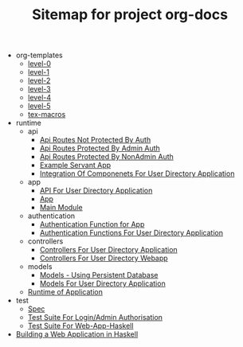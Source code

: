 #+TITLE: Sitemap for project org-docs

   + org-templates
     + [[file:org-templates/level-0.org][level-0]]
     + [[file:org-templates/level-1.org][level-1]]
     + [[file:org-templates/level-2.org][level-2]]
     + [[file:org-templates/level-3.org][level-3]]
     + [[file:org-templates/level-4.org][level-4]]
     + [[file:org-templates/level-5.org][level-5]]
     + [[file:org-templates/tex-macros.org][tex-macros]]
   + runtime
     + api
       + [[file:runtime/api/NonSecureRoutes.org][Api Routes Not Protected By Auth]]
       + [[file:runtime/api/AdminApi.org][Api Routes Protected By Admin Auth]]
       + [[file:runtime/api/NonAdminApi.org][Api Routes Protected By NonAdmin Auth]]
       + [[file:runtime/api/Api.org][Example Servant App]]
       + [[file:runtime/api/index.org][Integration Of Componenets For User Directory Application]]
     + app
       + [[file:runtime/app/index.org][API For User Directory Application]]
       + [[file:runtime/app/App.org][App]]
       + [[file:runtime/app/Main.org][Main Module]]
     + authentication
       + [[file:runtime/authentication/Authentication.org][Authentication Function for App]]
       + [[file:runtime/authentication/index.org][Authentication Functions For User Directory Application]]
     + controllers
       + [[file:runtime/controllers/index.org][Controllers For User Directory Application]]
       + [[file:runtime/controllers/Controllers.org][Controllers For User Directory Webapp]]
     + models
       + [[file:runtime/models/models.org][Models - Using Persistent Database]]
       + [[file:runtime/models/index.org][Models For User Directory Application]]
     + [[file:runtime/index.org][Runtime of Application]]
   + test
     + [[file:test/Spec.org][Spec]]
     + [[file:test/UnauthorisedSpec.org][Test Suite For Login/Admin Authorisation]]
     + [[file:test/AppSpec.org][Test Suite For Web-App-Haskell]]
   + [[file:index.org][Building a Web Application in Haskell]]
